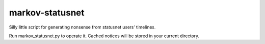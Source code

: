 ================
markov-statusnet
================

Silly little script for generating nonsense from statusnet users' timelines.

Run markov_statusnet.py to operate it. Cached notices will be stored in your current directory.
